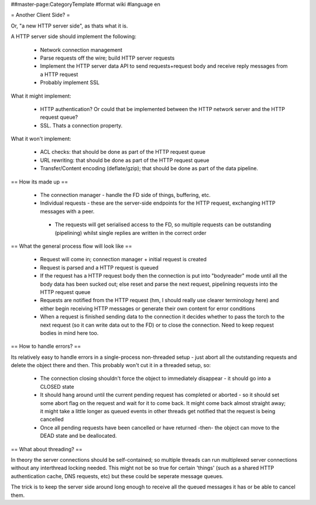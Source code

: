 ##master-page:CategoryTemplate
#format wiki
#language en

= Another Client Side? =

Or, "a new HTTP server side", as thats what it is.

A HTTP server side should implement the following:

 * Network connection management
 * Parse requests off the wire; build HTTP server requests
 * Implement the HTTP server data API to send requests+request body and receive reply messages from a HTTP request
 * Probably implement SSL

What it might implement:

 * HTTP authentication? Or could that be implemented between the HTTP network server and the HTTP request queue?
 * SSL. Thats a connection property.

What it won't implement:

 * ACL checks: that should be done as part of the HTTP request queue
 * URL rewriting: that should be done as part of the HTTP request queue
 * Transfer/Content encoding (deflate/gzip); that should be done as part of the data pipeline.

== How its made up ==

 * The connection manager - handle the FD side of things, buffering, etc.
 * Individual requests - these are the server-side endpoints for the HTTP request, exchanging HTTP messages with a peer.
  * The requests will get serialised access to the FD, so multiple requests can be outstanding (pipelining) whilst single replies are written in the correct order

== What the general process flow will look like ==

 * Request will come in; connection manager + initial request is created
 * Request is parsed and a HTTP request is queued
 * If the request has a HTTP request body then the connection is put into "bodyreader" mode until all the body data has been sucked out; else reset and parse the next request, pipelining requests into the HTTP request queue
 * Requests are notified from the HTTP request (hm, I should really use clearer terminology here) and either begin receiving HTTP messages or generate their own content for error conditions
 * When a request is finished sending data to the connection it decides whether to pass the torch to the next request (so it can write data out to the FD) or to close the connection. Need to keep request bodies in mind here too.

== How to handle errors? ==

Its relatively easy to handle errors in a single-process non-threaded setup - just abort all the outstanding requests and delete the object there and then. This probably won't cut it in a threaded setup, so:

 * The connection closing shouldn't force the object to immediately disappear - it should go into a CLOSED state
 * It should hang around until the current pending request has completed or aborted - so it should set some abort flag on the request and wait for it to come back. It might come back almost straight away; it might take a little longer as queued events in other threads get notified that the request is being cancelled
 * Once all pending requests have been cancelled or have returned -then- the object can move to the DEAD state and be deallocated.


== What about threading? ==

In theory the server connections should be self-contained; so multiple threads can run multiplexed server connections without any interthread locking needed. This might not be so true for certain 'things' (such as a shared HTTP authentication cache, DNS requests, etc) but these could be seperate message queues.

The trick is to keep the server side around long enough to receive all the queued messages it has or be able to cancel them.
